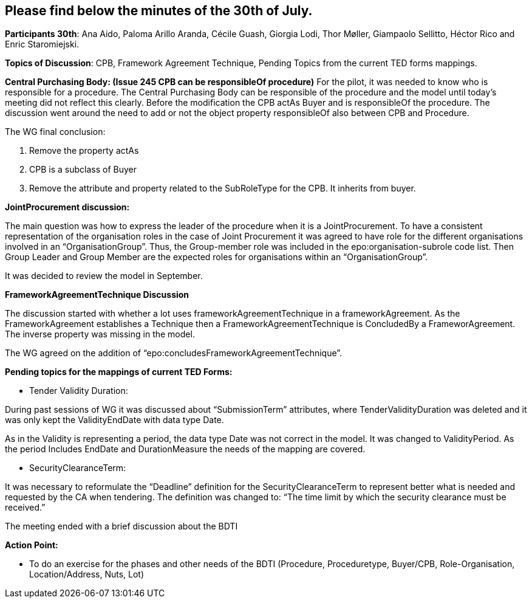 == Please find below the minutes of the 30th of July.

**Participants 30th**: Ana Aido, Paloma Arillo Aranda, Cécile Guash, Giorgia Lodi, Thor Møller, Giampaolo Sellitto, Héctor Rico and Enric Staromiejski.

**Topics of Discussion**: CPB, Framework Agreement Technique, Pending Topics from the current TED forms mappings.

**Central Purchasing Body: (Issue 245 CPB can be responsibleOf procedure)**
For the pilot, it was needed to know who is responsible for a procedure. The Central Purchasing Body can be responsible of the procedure and the model until today's meeting did not reflect this clearly.
Before the modification the CPB actAs Buyer and is responsibleOf the procedure. The discussion went around the need to add or not the object property responsibleOf also between CPB and Procedure.

The WG final conclusion:

1.	Remove the property actAs
2.	CPB is a subclass of Buyer
3.	Remove the attribute and property related to the SubRoleType for the CPB. It inherits from buyer.

**JointProcurement discussion:**

The main question was how to express the leader of the procedure when it is a JointProcurement.
To have a consistent representation of the organisation roles in the case of Joint Procurement it was agreed to have role for the different organisations involved in an “OrganisationGroup”. Thus, the Group-member role was included in the epo:organisation-subrole code list.
Then Group Leader and Group Member are the expected roles for organisations within an “OrganisationGroup”.

It was decided to review the model in September.

**FrameworkAgreementTechnique Discussion**

The discussion started with whether a lot uses frameworkAgreementTechnique in a frameworkAgreement.
As the FrameworkAgreement establishes a Technique then a FrameworkAgreementTechnique is ConcludedBy a FrameworAgreement. The inverse property was missing in the model.

The WG agreed on the addition of “epo:concludesFrameworkAgreementTechnique”.

**Pending topics for the mappings of current TED Forms:**

*  Tender Validity Duration:

During past sessions of WG it was discussed about “SubmissionTerm” attributes, where TenderValidityDuration was deleted and it was only kept the ValidityEndDate with data type Date.

As in the Validity is representing a period, the data type Date was not correct in the model. It was changed to ValidityPeriod. As the period Includes EndDate and DurationMeasure the needs of the mapping are covered.

*  SecurityClearanceTerm:

It was necessary to reformulate the “Deadline” definition for the SecurityClearanceTerm to represent better what is needed and requested by the CA when tendering.
The definition was changed to: “The time limit by which the security clearance must be received.”

The meeting ended with a brief discussion about the BDTI

**Action Point:**

- To do an exercise for the phases and other needs of the BDTI (Procedure, Proceduretype, Buyer/CPB, Role-Organisation, Location/Address, Nuts, Lot)